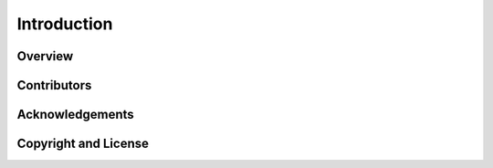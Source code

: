 Introduction
============


Overview
--------


Contributors
------------



Acknowledgements
----------------



Copyright and License
---------------------
